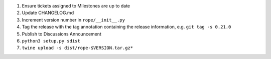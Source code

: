 1. Ensure tickets assigned to Milestones are up to date 
2. Update CHANGELOG.md
3. Increment version number in ``rope/__init__.py``
4. Tag the release with the tag annotation containing the release information, e.g. ``git tag -s 0.21.0``
5. Publish to Discussions Announcement
6. ``python3 setup.py sdist``
7. ``twine upload -s dist/rope-$VERSION.tar.gz*``
